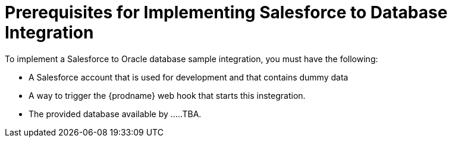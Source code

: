 [[Salesforce-DB-Prerequisites]]
= Prerequisites for Implementing Salesforce to Database Integration

To implement a Salesforce to Oracle database sample integration,
you must have the following:

* A Salesforce account that is used for development and that contains
dummy data
* A way to trigger the {prodname} web hook that starts this instegration. 
 
* The provided database available by .....TBA.

